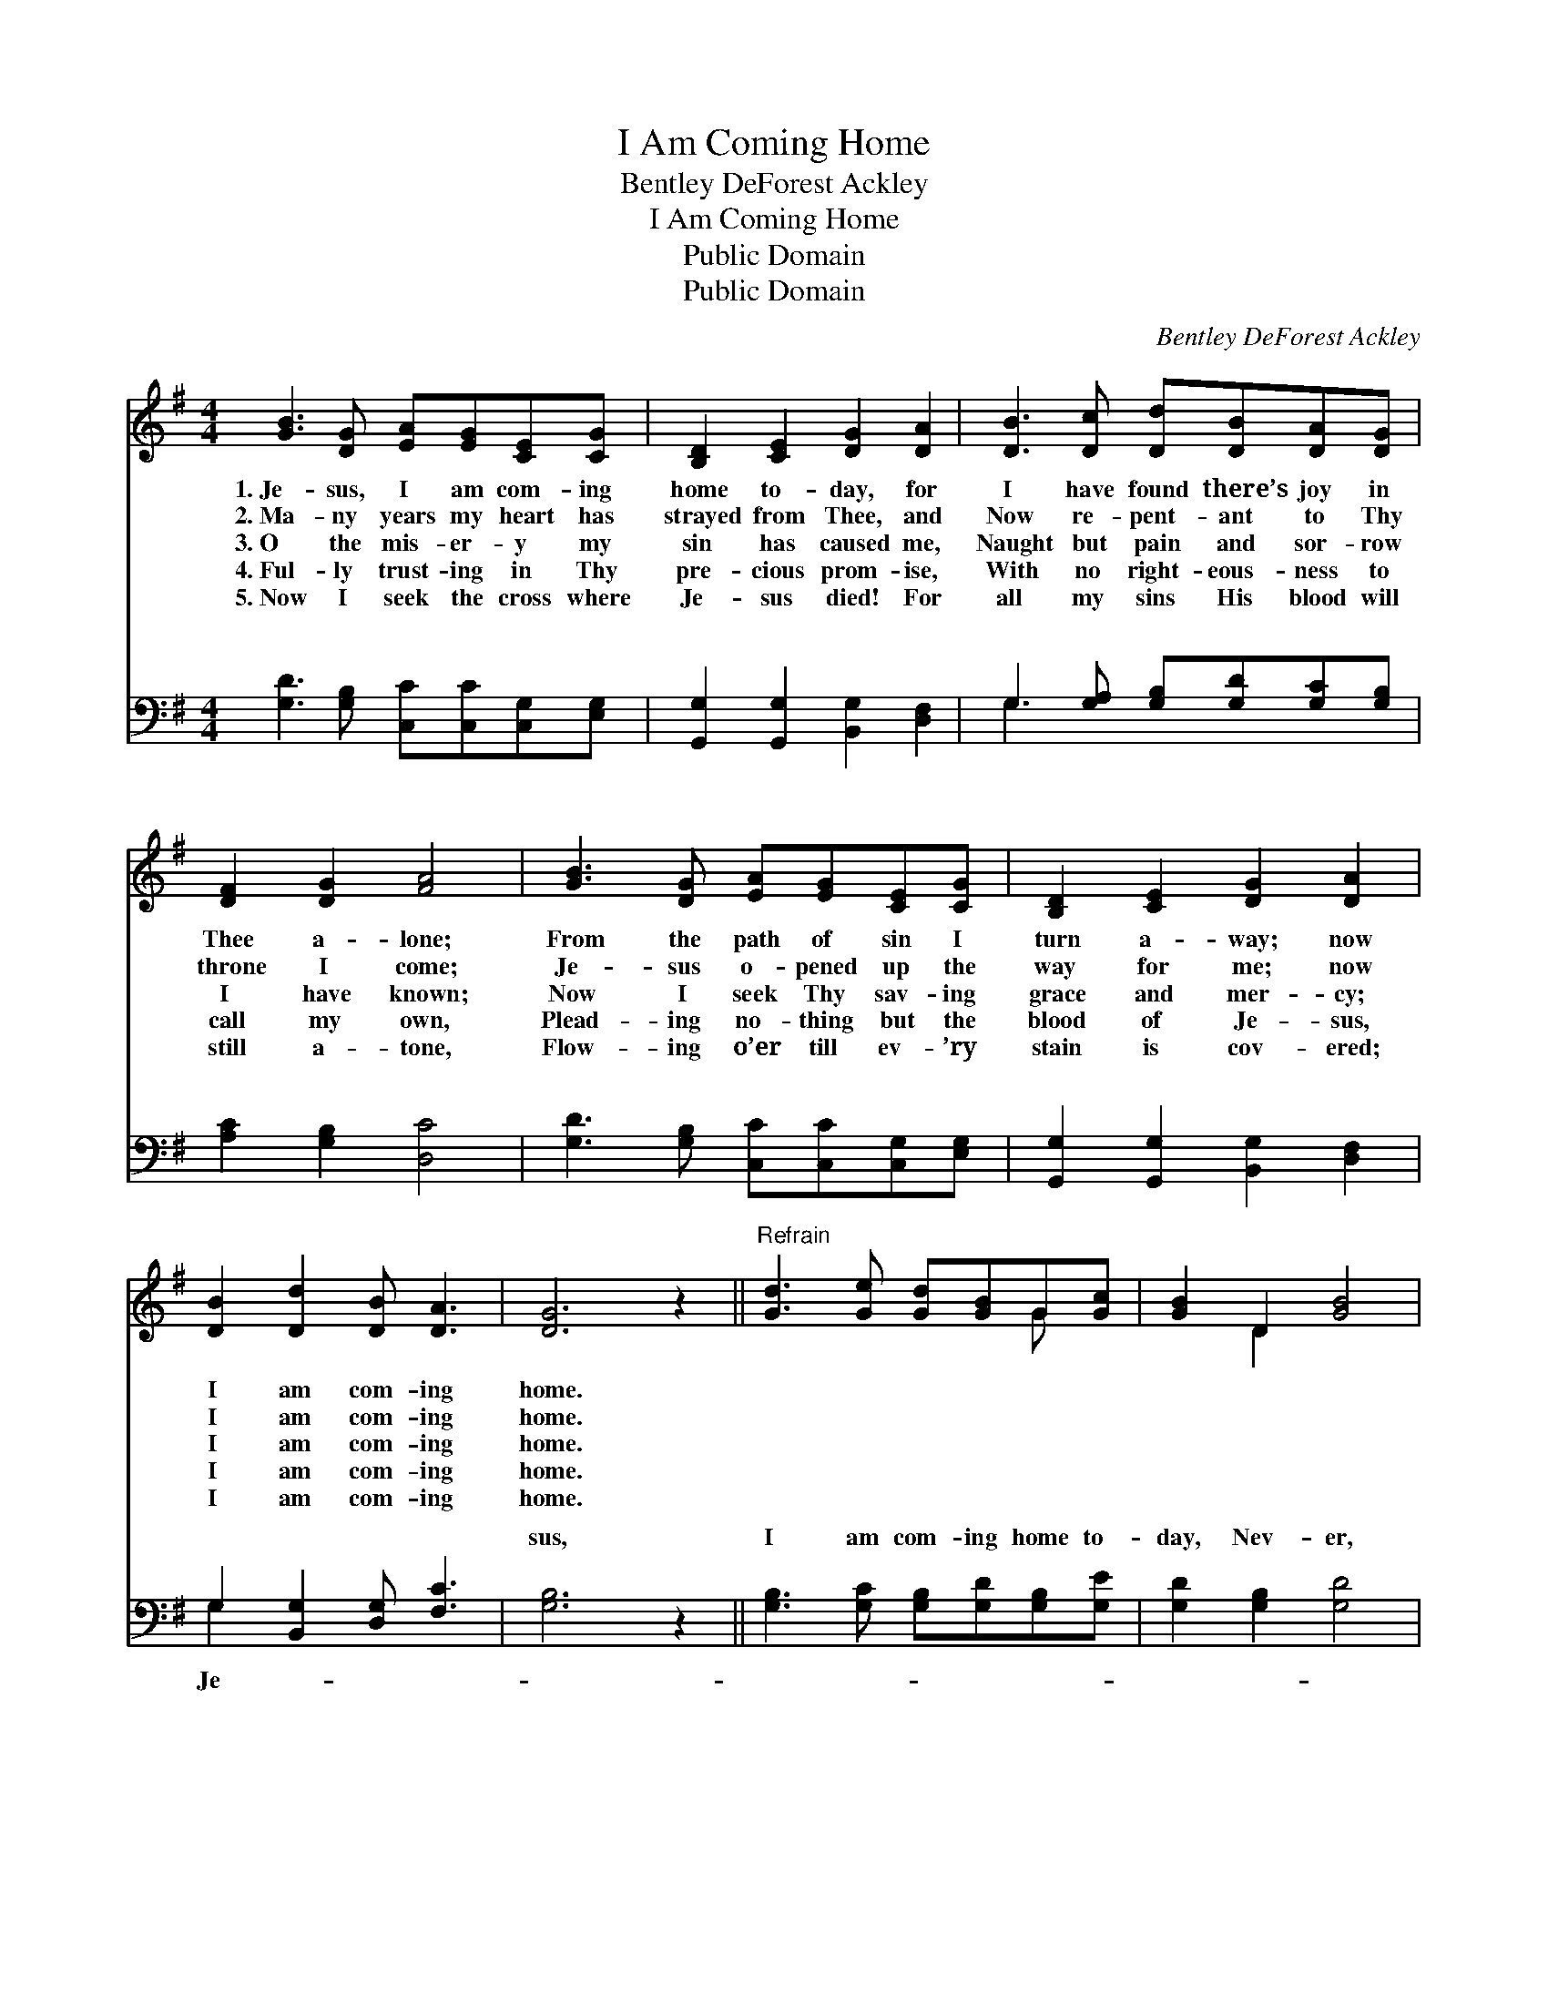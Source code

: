 X:1
T:I Am Coming Home
T:Bentley DeForest Ackley
T:I Am Coming Home
T:Public Domain
T:Public Domain
C:Bentley DeForest Ackley
Z:Public Domain
%%score ( 1 2 ) ( 3 4 )
L:1/8
M:4/4
K:G
V:1 treble 
V:2 treble 
V:3 bass 
V:4 bass 
V:1
 [GB]3 [DG] [EA][EG][CE][CG] | [B,D]2 [CE]2 [DG]2 [DA]2 | [DB]3 [Dc] [Dd][DB][DA][DG] | %3
w: 1.~Je- sus, I am com- ing|home to- day, for|I have found there’s joy in|
w: 2.~Ma- ny years my heart has|strayed from Thee, and|Now re- pent- ant to Thy|
w: 3.~O the mis- er- y my|sin has caused me,|Naught but pain and sor- row|
w: 4.~Ful- ly trust- ing in Thy|pre- cious prom- ise,|With no right- eous- ness to|
w: 5.~Now I seek the cross where|Je- sus died! For|all my sins His blood will|
 [DF]2 [DG]2 [FA]4 | [GB]3 [DG] [EA][EG][CE][CG] | [B,D]2 [CE]2 [DG]2 [DA]2 | %6
w: Thee a- lone;|From the path of sin I|turn a- way; now|
w: throne I come;|Je- sus o- pened up the|way for me; now|
w: I have known;|Now I seek Thy sav- ing|grace and mer- cy;|
w: call my own,|Plead- ing no- thing but the|blood of Je- sus,|
w: still a- tone,|Flow- ing o’er till ev- ’ry|stain is cov- ered;|
 [DB]2 [Dd]2 [DB] [DA]3 | [DG]6 z2 ||"^Refrain" [Gd]3 [Ge] [Gd][GB]G[Gc] | [GB]2 D2 [GB]4 | %10
w: I am com- ing|home.|||
w: I am com- ing|home.|||
w: I am com- ing|home.|||
w: I am com- ing|home.|||
w: I am com- ing|home.|||
 [FA]3 [FA] [GB][FA][EG][FA] | [GB]2 [Fd]2 (G2 F2) | [Gd]3 [Ge] [Gd][GB]G[Gc] | %13
w: |||
w: |||
w: |||
w: |||
w: |||
 [GB]2 D2 [EG]2 [FA]2 | [GB]2 [Gd]2 [FB] [FA]3 | [DG]6 z2 |] %16
w: |||
w: |||
w: |||
w: |||
w: |||
V:2
 x8 | x8 | x8 | x8 | x8 | x8 | x8 | x8 || x6 G x | x2 D2 x4 | x8 | x4 d4 | x6 G x | x2 D2 x4 | x8 | %15
 x8 |] %16
V:3
 [G,D]3 [G,B,] [C,C][C,C][C,G,][E,G,] | [G,,G,]2 [G,,G,]2 [B,,G,]2 [D,F,]2 | %2
w: ~ ~ ~ ~ ~ ~|~ ~ ~ ~|
 G,3 [G,A,] [G,B,][G,D][G,C][G,B,] | [A,C]2 [G,B,]2 [D,C]4 | [G,D]3 [G,B,] [C,C][C,C][C,G,][E,G,] | %5
w: ~ ~ ~ ~ ~ ~|~ ~ ~|~ ~ ~ ~ ~ ~|
 [G,,G,]2 [G,,G,]2 [B,,G,]2 [D,F,]2 | G,2 [B,,G,]2 [D,G,] [F,C]3 | [G,B,]6 z2 || %8
w: ~ ~ ~ ~|~ ~ ~ ~|sus,|
 [G,B,]3 [G,C] [G,B,][G,D][G,B,][G,E] | [G,D]2 [G,B,]2 [G,D]4 | %10
w: I am com- ing home to-|day, Nev- er,|
 [D,D]3 [D,D] [D,D][D,C][E,B,][D,D] | [G,D]2 [A,C]2 ([B,D]2 [A,C]2) | %12
w: nev- er more from Thee to|stray; Lord, I *|
 [G,B,]3 [G,C] [G,B,][G,D][G,B,][G,E] | [G,D]2 [F,C]2 [E,B,]2 [D,D]2 | %14
w: now ac- cept Thy pre- cious|prom- ise, I am|
 [G,D]2 [B,,D]2 [D,D] [D,C]3 | [G,B,]6 z2 |] %16
w: com- ing home. *||
V:4
 x8 | x8 | G,3 x5 | x8 | x8 | x8 | G,2 x6 | x8 || x8 | x8 | x8 | x8 | x8 | x8 | x8 | x8 |] %16
w: ||~||||Je-||||||||||

